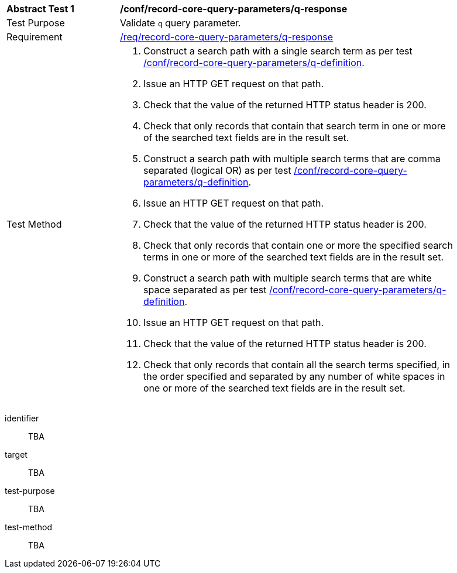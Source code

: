 [[ats_record-core-query-parameters_q-response]]
[width="90%",cols="2,6a"]
|===
^|*Abstract Test {counter:ats-id}* |*/conf/record-core-query-parameters/q-response*
^|Test Purpose |Validate `q` query parameter.
^|Requirement |<<req_record-core-query-parameters_q-response,/req/record-core-query-parameters/q-response>>
^|Test Method |. Construct a search path with a single search term as per test <<ats_record-core-query-parameters_q-definition,/conf/record-core-query-parameters/q-definition>>.
. Issue an HTTP GET request on that path.
. Check that the value of the returned HTTP status header is +200+.
. Check that only records that contain that search term in one or more of the searched text fields are in the result set.
. Construct a search path with multiple search terms that are comma separated (logical OR) as per test <<ats_record-core-query-parameters_q-definition,/conf/record-core-query-parameters/q-definition>>.
. Issue an HTTP GET request on that path.
. Check that the value of the returned HTTP status header is +200+.
. Check that only records that contain one or more the specified search terms in one or more of the searched text fields are in the result set.
. Construct a search path with multiple search terms that are white space separated as per test <<ats_record-core-query-parameters_q-definition,/conf/record-core-query-parameters/q-definition>>.
. Issue an HTTP GET request on that path.
. Check that the value of the returned HTTP status header is +200+.
. Check that only records that contain all the search terms specified, in the order specified and separated by any number of white spaces in one or more of the searched text fields are in the result set.
|===


[abstract_test]
====
[%metadata]
identifier:: TBA
target:: TBA
test-purpose:: TBA
test-method::
+
--
TBA
--
====